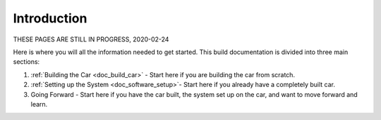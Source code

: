 .. _doc_build_intro:


Introduction
==================

THESE PAGES ARE STILL IN PROGRESS, 2020-02-24

Here is where you will all the information needed to get started. This build documentation is divided into three main sections:

#. :ref:`Building the Car <doc_build_car>` - Start here if you are building the car from scratch.
#. :ref:`Setting up the System <doc_software_setup>`- Start here if you already have a completely built car.
#. Going Forward - Start here if you have the car built, the system set up on the car, and want to move forward and learn.
